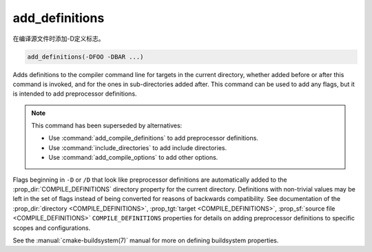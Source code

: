 add_definitions
---------------

在编译源文件时添加-D定义标志。

.. code-block:: cmake

  add_definitions(-DFOO -DBAR ...)

Adds definitions to the compiler command line for targets in the current
directory, whether added before or after this command is invoked, and for
the ones in sub-directories added after. This command can be used to add any
flags, but it is intended to add preprocessor definitions.

.. note::

  This command has been superseded by alternatives:

  * Use :command:`add_compile_definitions` to add preprocessor definitions.
  * Use :command:`include_directories` to add include directories.
  * Use :command:`add_compile_options` to add other options.

Flags beginning in ``-D`` or ``/D`` that look like preprocessor definitions are
automatically added to the :prop_dir:`COMPILE_DEFINITIONS` directory
property for the current directory.  Definitions with non-trivial values
may be left in the set of flags instead of being converted for reasons of
backwards compatibility.  See documentation of the
:prop_dir:`directory <COMPILE_DEFINITIONS>`,
:prop_tgt:`target <COMPILE_DEFINITIONS>`,
:prop_sf:`source file <COMPILE_DEFINITIONS>` ``COMPILE_DEFINITIONS``
properties for details on adding preprocessor definitions to specific
scopes and configurations.

See the :manual:`cmake-buildsystem(7)` manual for more on defining
buildsystem properties.
